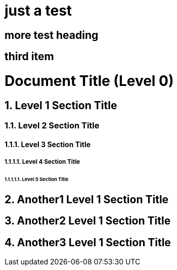 # just a test

## more test heading

## third item

= Document Title (Level 0)
:sectnums:
:sectnumlevels: 5

== Level 1 Section Title

=== Level 2 Section Title

==== Level 3 Section Title

===== Level 4 Section Title

====== Level 5 Section Title

== Another1 Level 1 Section Title

== Another2 Level 1 Section Title

== Another3 Level 1 Section Title

